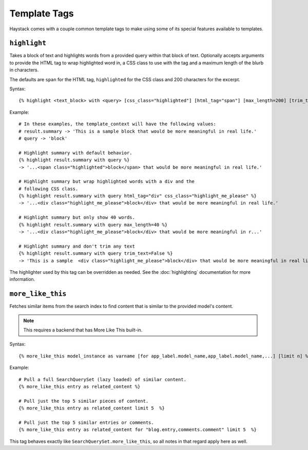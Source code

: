 .. _ref-templatetags:

=============
Template Tags
=============

Haystack comes with a couple common template tags to make using some of its
special features available to templates.


``highlight``
=============

Takes a block of text and highlights words from a provided query within that
block of text. Optionally accepts arguments to provide the HTML tag to wrap 
highlighted word in, a CSS class to use with the tag and a maximum length of
the blurb in characters.

The defaults are ``span`` for the HTML tag, ``highlighted`` for the CSS class
and 200 characters for the excerpt.

Syntax::

    {% highlight <text_block> with <query> [css_class="highlighted"] [html_tag="span"] [max_length=200] [trim_text=True] %}

Example::

    # In these examples, the template_context will have the following values:
    # result.summary -> 'This is a sample block that would be more meaningful in real life.'
    # query -> 'block'

    # Highlight summary with default behavior.
    {% highlight result.summary with query %}
    -> '...<span class="highlighted">block</span> that would be more meaningful in real life.'
    
    # Highlight summary but wrap highlighted words with a div and the
    # following CSS class.
    {% highlight result.summary with query html_tag="div" css_class="highlight_me_please" %}
    -> '...<div class="highlight_me_please">block</div> that would be more meaningful in real life.'
    
    # Highlight summary but only show 40 words.
    {% highlight result.summary with query max_length=40 %}
    -> '...<div class="highlight_me_please">block</div> that would be more meaningful in r...'

    # Highlight summary and don't trim any text
    {% highlight result.summary with query trim_text=False %}
    -> 'This is a sample  <div class="highlight_me_please">block</div> that would be more meaningful in real life.'

The highlighter used by this tag can be overridden as needed. See the
:doc:`highlighting` documentation for more information.


``more_like_this``
==================

Fetches similar items from the search index to find content that is similar
to the provided model's content.

.. note::

    This requires a backend that has More Like This built-in.

Syntax::

    {% more_like_this model_instance as varname [for app_label.model_name,app_label.model_name,...] [limit n] %}

Example::

    # Pull a full SearchQuerySet (lazy loaded) of similar content.
    {% more_like_this entry as related_content %}
    
    # Pull just the top 5 similar pieces of content.
    {% more_like_this entry as related_content limit 5  %}
    
    # Pull just the top 5 similar entries or comments.
    {% more_like_this entry as related_content for "blog.entry,comments.comment" limit 5  %}

This tag behaves exactly like ``SearchQuerySet.more_like_this``, so all notes in
that regard apply here as well.
